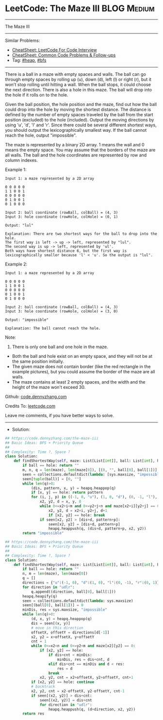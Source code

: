 * LeetCode: The Maze III                                        :BLOG:Medium:
#+STARTUP: showeverything
#+OPTIONS: toc:nil \n:t ^:nil creator:nil d:nil
:PROPERTIES:
:type:     heap, bfs, classic, redo
:END:
---------------------------------------------------------------------
The Maze III
---------------------------------------------------------------------
#+BEGIN_HTML
<a href="https://github.com/dennyzhang/code.dennyzhang.com/tree/master/problems/the-maze-iii"><img align="right" width="200" height="183" src="https://www.dennyzhang.com/wp-content/uploads/denny/watermark/github.png" /></a>
#+END_HTML
Similar Problems:
- [[https://cheatsheet.dennyzhang.com/cheatsheet-leetcode-A4][CheatSheet: LeetCode For Code Interview]]
- [[https://cheatsheet.dennyzhang.com/cheatsheet-followup-A4][CheatSheet: Common Code Problems & Follow-ups]]
- Tag: [[https://code.dennyzhang.com/review-heap][#heap]], [[https://code.dennyzhang.com/review-bfs][#bfs]]
---------------------------------------------------------------------
There is a ball in a maze with empty spaces and walls. The ball can go through empty spaces by rolling up (u), down (d), left (l) or right (r), but it won't stop rolling until hitting a wall. When the ball stops, it could choose the next direction. There is also a hole in this maze. The ball will drop into the hole if it rolls on to the hole.

Given the ball position, the hole position and the maze, find out how the ball could drop into the hole by moving the shortest distance. The distance is defined by the number of empty spaces traveled by the ball from the start position (excluded) to the hole (included). Output the moving directions by using 'u', 'd', 'l' and 'r'. Since there could be several different shortest ways, you should output the lexicographically smallest way. If the ball cannot reach the hole, output "impossible".

The maze is represented by a binary 2D array. 1 means the wall and 0 means the empty space. You may assume that the borders of the maze are all walls. The ball and the hole coordinates are represented by row and column indexes.

Example 1:
#+BEGIN_EXAMPLE
Input 1: a maze represented by a 2D array

0 0 0 0 0
1 1 0 0 1
0 0 0 0 0
0 1 0 0 1
0 1 0 0 0

Input 2: ball coordinate (rowBall, colBall) = (4, 3)
Input 3: hole coordinate (rowHole, colHole) = (0, 1)

Output: "lul"

Explanation: There are two shortest ways for the ball to drop into the hole.
The first way is left -> up -> left, represented by "lul".
The second way is up -> left, represented by 'ul'.
Both ways have shortest distance 6, but the first way is lexicographically smaller because 'l' < 'u'. So the output is "lul".
#+END_EXAMPLE

Example 2:
#+BEGIN_EXAMPLE
Input 1: a maze represented by a 2D array

0 0 0 0 0
1 1 0 0 1
0 0 0 0 0
0 1 0 0 1
0 1 0 0 0

Input 2: ball coordinate (rowBall, colBall) = (4, 3)
Input 3: hole coordinate (rowHole, colHole) = (3, 0)

Output: "impossible"

Explanation: The ball cannot reach the hole.
#+END_EXAMPLE

Note:

1. There is only one ball and one hole in the maze.
- Both the ball and hole exist on an empty space, and they will not be at the same position initially.
- The given maze does not contain border (like the red rectangle in the example pictures), but you could assume the border of the maze are all walls.
- The maze contains at least 2 empty spaces, and the width and the height of the maze won't exceed 30.

Github: [[https://github.com/dennyzhang/code.dennyzhang.com/tree/master/problems/the-maze-iii][code.dennyzhang.com]]

Credits To: [[https://leetcode.com/problems/the-maze-iii/description/][leetcode.com]]

Leave me comments, if you have better ways to solve.
---------------------------------------------------------------------
- Solution:

#+BEGIN_SRC python
## https://code.dennyzhang.com/the-maze-iii
## Basic Ideas: BFS + Priority Queue
##
## Complexity: Time ?, Space ?
class Solution:
    def findShortestWay(self, maze: List[List[int]], ball: List[int], hole: List[int]) -> str:
        if ball == hole: return ""
        m, n, q = len(maze), len(maze[0]), [(0, "", ball[0], ball[1])]
        seen = collections.defaultdict(lambda: [sys.maxsize, "impossible"])
        seen[tuple(ball)] = [0, ""]
        while len(q)>0:
            (dis, pattern, x, y) = heapq.heappop(q)
            if [x, y] == hole: return pattern
            for (i, j, p) in ((-1, 0, "u"), (1, 0, "d"), (0, -1, "l"), (0, 1, "r")):
                x2, y2, d = x, y, 0
                while 0<=x2+i<m and 0<=y2+j<n and maze[x2+i][y2+j] == 0:
                    x2, y2, d = x2+i, y2+j, d+1
                    if [x2, y2] == hole: break
                if seen[x2, y2] > [dis+d, pattern+p]:
                    seen[x2, y2] = [dis+d, pattern+p]
                    heapq.heappush(q, (dis+d, pattern+p, x2, y2))
        return "impossible"
#+END_SRC

#+BEGIN_SRC python
## https://code.dennyzhang.com/the-maze-iii
## Basic Ideas: BFS + Priority Queue
##
## Complexity: Time ?, Space ?
class Solution:
    def findShortestWay(self, maze: List[List[int]], ball: List[int], hole: List[int]) -> str:
        if ball == hole: return ""
        n, m = len(maze), len(maze[0])
        q = []
        directions = {"u":(-1, 0), "d":(1, 0), "l":(0, -1), "r":(0, 1)}
        for direction in "udlr":
            q.append((direction, ball[0], ball[1]))
        heapq.heapify(q)
        seen = collections.defaultdict(lambda: sys.maxsize)
        seen[(ball[0], ball[1])] = 0
        minDis, res = sys.maxsize, "impossible"
        while len(q)>0:
            (d, x, y) = heapq.heappop(q)
            dis = seen[(x, y)]
            # move in this direction
            offsetX, offsetY = directions[d[-1]]
            x2, y2 = x+offsetX, y+offsetY
            cnt = 1
            while 0<=x2<n and 0<=y2<m and maze[x2][y2] == 0:
                if [x2, y2] == hole:
                    if dis+cnt < minDis:
                        minDis, res = dis+cnt, d
                    elif dis+cnt == minDis and d < res:
                        res = d
                    break
                x2, y2, cnt = x2+offsetX, y2+offsetY, cnt+1
            if [x2, y2] == hole: continue
            # backtrack
            x2, y2, cnt = x2-offsetX, y2-offsetY, cnt-1
            if seen[(x2, y2)] > dis+cnt:
                seen[(x2, y2)] = dis+cnt
                for direction in "udlr":
                    heapq.heappush(q, (d+direction, x2, y2))
        return res
#+END_SRC

#+BEGIN_HTML
<div style="overflow: hidden;">
<div style="float: left; padding: 5px"> <a href="https://www.linkedin.com/in/dennyzhang001"><img src="https://www.dennyzhang.com/wp-content/uploads/sns/linkedin.png" alt="linkedin" /></a></div>
<div style="float: left; padding: 5px"><a href="https://github.com/dennyzhang"><img src="https://www.dennyzhang.com/wp-content/uploads/sns/github.png" alt="github" /></a></div>
<div style="float: left; padding: 5px"><a href="https://www.dennyzhang.com/slack" target="_blank" rel="nofollow"><img src="https://www.dennyzhang.com/wp-content/uploads/sns/slack.png" alt="slack"/></a></div>
</div>
#+END_HTML
